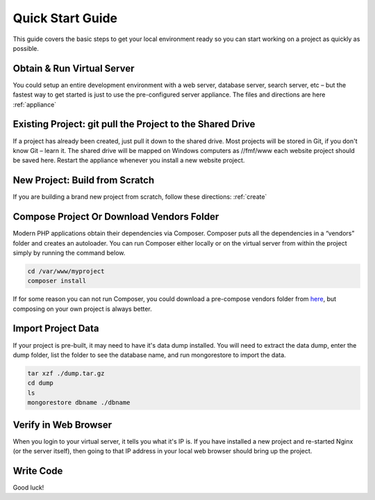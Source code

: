 ﻿Quick Start Guide
=================

This guide covers the basic steps to get your local environment ready so you can start working on a project as quickly as possible.

Obtain & Run Virtual Server
+++++++++++++++++++++++++++

You could setup an entire development environment with a web server, database server, search server, etc – but the fastest way to get started is just to use the pre-configured server appliance.  The files and directions are here :ref:`appliance`


Existing Project: git pull the Project to the Shared Drive
++++++++++++++++++++++++++++++++++++++++++++++++++++++++++


If a project has already been created, just pull it down to the shared drive. Most projects will be stored in Git, if you don't know Git – learn it.  The shared drive will be mapped on Windows computers as //fmf/www each website project should be saved here. Restart the appliance whenever you install a new website project.


New Project: Build from Scratch
+++++++++++++++++++++++++++++++

If you are building a brand new project from scratch, follow these directions: :ref:`create`


Compose Project Or Download Vendors Folder
++++++++++++++++++++++++++++++++++++++++++

Modern PHP applications obtain their dependencies via Composer.  Composer puts all the dependencies in a “vendors” folder and creates an autoloader.  You can run Composer either locally or on the virtual server from within the project simply by running the command below. 

.. code-block:: bash

   cd /var/www/myproject
   composer install

If for some reason you can not run Composer, you could download a pre-compose vendors folder from `here <http://virtuecenter-fmf.s3.amazonaws.com/vendor.zip>`_, but composing on your own project is always better.


Import Project Data
+++++++++++++++++++

If your project is pre-built, it may need to have it's data dump installed.  You will need to extract the data dump, enter the dump folder, list the folder to see the database name, and run mongorestore to import the data.

.. code-block:: bash

   tar xzf ./dump.tar.gz
   cd dump
   ls
   mongorestore dbname ./dbname


Verify in Web Browser
+++++++++++++++++++++

When you login to your virtual server, it tells you what it's IP is.  If you have installed a new project and re-started Nginx (or the server itself), then going to that IP address in your local web browser should bring up the project.


Write Code
++++++++++

Good luck!

